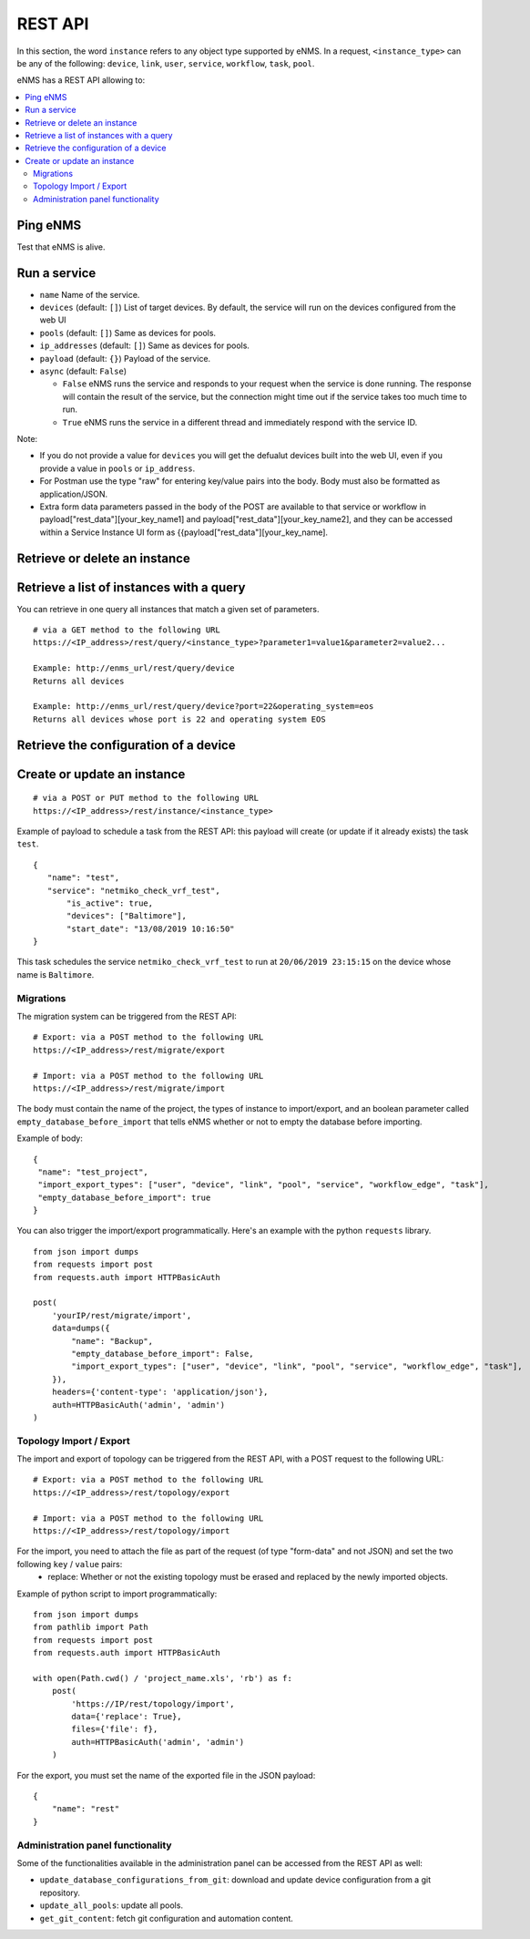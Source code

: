 ========
REST API
========

In this section, the word ``instance`` refers to any object type supported by eNMS. In a request,
``<instance_type>`` can be any of the following: ``device``, ``link``, ``user``, ``service``,
``workflow``, ``task``, ``pool``.

eNMS has a REST API allowing to:

.. contents::
  :local:

Ping eNMS
---------

Test that eNMS is alive.

.. code-block:: python
  :caption: GET Request

  /rest/is_alive

.. code-block:: python
  :caption: Response

  {
      "name": 153558346480170,
      "cluster_id": true,
      "cpu_load": 6.3
  }

Run a service
-------------

.. code-block:: python
  :caption: POST Request

  /rest/run_service


- ``name`` Name of the service.
- ``devices`` (default: ``[]``) List of target devices. By default, the service will run on the devices configured from the web UI
- ``pools`` (default: ``[]``) Same as devices for pools.
- ``ip_addresses`` (default: ``[]``) Same as devices for pools.
- ``payload`` (default: ``{}``) Payload of the service.
- ``async`` (default: ``False``)

  - ``False`` eNMS runs the service and responds to your request when the service is done running.
    The response will contain the result of the service, but the connection might time out
    if the service takes too much time to run.
  - ``True`` eNMS runs the service in a different thread and immediately respond with the service ID.

.. code-block:: python
  :caption: Example

  {
    "name": "my_service_or_workflow",
    "devices": ["Washington"],
    "pools": ["Pool1", "Pool2"],
    "ip_addresses": ["127.0.0.1"],
    "async": True,
    "payload": {"aid": "1-2-3", "user_identified_key": "user_identified_value"}
  }

Note:

- If you do not provide a value for ``devices`` you will get the defualut devices built into the web UI, even if you provide a value in ``pools`` or ``ip_address``.
- For Postman use the type "raw" for entering key/value pairs into the body. Body must also be formatted as application/JSON.
- Extra form data parameters passed in the body of the POST are available to that service or workflow in payload["rest_data"][your_key_name1] and payload["rest_data"][your_key_name2], and they can be accessed within a Service Instance UI form as {{payload["rest_data"][your_key_name].

Retrieve or delete an instance
------------------------------

.. code-block:: python
  :caption: GET or DELETE Request

  /rest/instance/<instance_type>/<instance_name>

Retrieve a list of instances with a query
-----------------------------------------

You can retrieve in one query all instances that match a given set of parameters.

::

 # via a GET method to the following URL
 https://<IP_address>/rest/query/<instance_type>?parameter1=value1&parameter2=value2...

 Example: http://enms_url/rest/query/device
 Returns all devices

 Example: http://enms_url/rest/query/device?port=22&operating_system=eos
 Returns all devices whose port is 22 and operating system EOS



Retrieve the configuration of a device
--------------------------------------

.. code-block:: python
  :caption: GET Request

  /rest/configuration/<device_name>

Create or update an instance
----------------------------

::

 # via a POST or PUT method to the following URL
 https://<IP_address>/rest/instance/<instance_type>

Example of payload to schedule a task from the REST API: this payload will create (or update if it already exists) the task ``test``.

::

 {
    "name": "test",
    "service": "netmiko_check_vrf_test",
	"is_active": true,
	"devices": ["Baltimore"],
	"start_date": "13/08/2019 10:16:50"
 }

This task schedules the service ``netmiko_check_vrf_test`` to run at ``20/06/2019 23:15:15`` on the device whose name is ``Baltimore``.

Migrations
**********

The migration system can be triggered from the REST API:

::

 # Export: via a POST method to the following URL
 https://<IP_address>/rest/migrate/export

 # Import: via a POST method to the following URL
 https://<IP_address>/rest/migrate/import

The body must contain the name of the project, the types of instance to import/export, and an boolean parameter called ``empty_database_before_import`` that tells eNMS whether or not to empty the database before importing.

Example of body:

::

 {
  "name": "test_project",
  "import_export_types": ["user", "device", "link", "pool", "service", "workflow_edge", "task"],
  "empty_database_before_import": true
 }

You can also trigger the import/export programmatically. Here's an example with the python ``requests`` library.

::

 from json import dumps
 from requests import post
 from requests.auth import HTTPBasicAuth

 post(
     'yourIP/rest/migrate/import',
     data=dumps({
         "name": "Backup",
         "empty_database_before_import": False,
         "import_export_types": ["user", "device", "link", "pool", "service", "workflow_edge", "task"],
     }),
     headers={'content-type': 'application/json'},
     auth=HTTPBasicAuth('admin', 'admin')
 )

Topology Import / Export
************************

The import and export of topology can be triggered from the REST API, with a POST request to the following URL:

::

 # Export: via a POST method to the following URL
 https://<IP_address>/rest/topology/export

 # Import: via a POST method to the following URL
 https://<IP_address>/rest/topology/import

For the import, you need to attach the file as part of the request (of type "form-data" and not JSON) and set the two following ``key`` / ``value`` pairs:
 - replace: Whether or not the existing topology must be erased and replaced by the newly imported objects.

Example of python script to import programmatically:

::

 from json import dumps
 from pathlib import Path
 from requests import post
 from requests.auth import HTTPBasicAuth

 with open(Path.cwd() / 'project_name.xls', 'rb') as f:
     post(
         'https://IP/rest/topology/import',
         data={'replace': True},
         files={'file': f},
         auth=HTTPBasicAuth('admin', 'admin')
     )

For the export, you must set the name of the exported file in the JSON payload:

::

 {
     "name": "rest"
 }

Administration panel functionality
**********************************

Some of the functionalities available in the administration panel can be accessed from the REST API as well:

- ``update_database_configurations_from_git``: download and update device configuration from a git repository.
- ``update_all_pools``: update all pools.
- ``get_git_content``: fetch git configuration and automation content.

